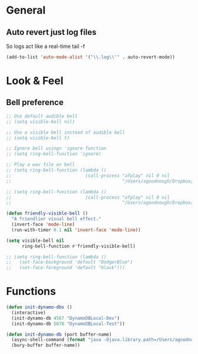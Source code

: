 #+STARTUP: overview

* General
** Auto revert just log files
So logs act like a real-time tail -f
#+BEGIN_SRC emacs-lisp
(add-to-list 'auto-mode-alist '("\\.log\\'" . auto-revert-mode))
#+END_SRC
* Look & Feel
** Bell preference
#+BEGIN_SRC emacs-lisp
;; Use default audible bell
;; (setq visible-bell nil)

;; Use a visible bell instead of audible bell
;; (setq visible-bell t)

;; Ignore bell usingn 'ignore function
;; (setq ring-bell-function 'ignore)

;; Play a wav file on bell
;; (setq ring-bell-function (lambda ()
;;                            (call-process "afplay" nil 0 nil
;;                                          "/Users/agoodnough/Dropbox/emacs-bell.mp3")))

;; (setq ring-bell-function (lambda ()
;;                            (call-process "afplay" nil 0 nil
;;                                          "/Users/agoodnough/Dropbox/emacs-bell2.mp3")))

(defun friendly-visible-bell ()
  "A friendlier visual bell effect."
  (invert-face 'mode-line)
  (run-with-timer 0.1 nil 'invert-face 'mode-line))

(setq visible-bell nil
      ring-bell-function #'friendly-visible-bell)

;; (setq ring-bell-function (lambda ()
;;   (set-face-background 'default "DodgerBlue")
;;   (set-face-foreground 'default "black")))
#+END_SRC
* Functions
#+BEGIN_SRC emacs-lisp
  (defun init-dynamo-dbs ()
    (interactive)
    (init-dynamo-db 4567 "DynamoDBLocal-Dev")
    (init-dynamo-db 5678 "DynamoDBLocal-Test"))

  (defun init-dynamo-db (port buffer-name)
    (async-shell-command (format "java -Djava.library.path=/Users/agoodnough/opt/dynamodb_local/latest/DynamoDBLocal_lib -jar /Users/agoodnough/opt/dynamodb_local/latest/DynamoDBLocal.jar -dbPath /Users/agoodnough/opt/dynamodb_local/dbs/dev -port %d" port) buffer-name)
    (bury-buffer buffer-name))
#+END_SRC
